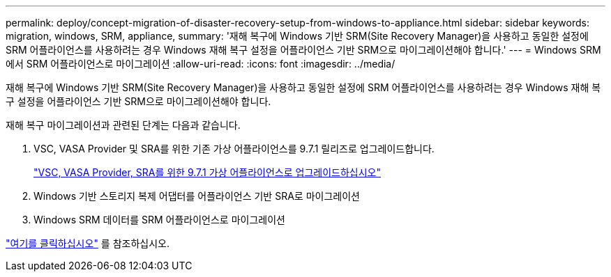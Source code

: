 ---
permalink: deploy/concept-migration-of-disaster-recovery-setup-from-windows-to-appliance.html 
sidebar: sidebar 
keywords: migration, windows, SRM, appliance, 
summary: '재해 복구에 Windows 기반 SRM(Site Recovery Manager)을 사용하고 동일한 설정에 SRM 어플라이언스를 사용하려는 경우 Windows 재해 복구 설정을 어플라이언스 기반 SRM으로 마이그레이션해야 합니다.' 
---
= Windows SRM에서 SRM 어플라이언스로 마이그레이션
:allow-uri-read: 
:icons: font
:imagesdir: ../media/


[role="lead"]
재해 복구에 Windows 기반 SRM(Site Recovery Manager)을 사용하고 동일한 설정에 SRM 어플라이언스를 사용하려는 경우 Windows 재해 복구 설정을 어플라이언스 기반 SRM으로 마이그레이션해야 합니다.

재해 복구 마이그레이션과 관련된 단계는 다음과 같습니다.

. VSC, VASA Provider 및 SRA를 위한 기존 가상 어플라이언스를 9.7.1 릴리즈로 업그레이드합니다.
+
link:task-upgrade-to-the-9-7-1-virtual-appliance-for-vsc-vasa-provider-and-sra.html["VSC, VASA Provider, SRA를 위한 9.7.1 가상 어플라이언스로 업그레이드하십시오"^]

. Windows 기반 스토리지 복제 어댑터를 어플라이언스 기반 SRA로 마이그레이션
. Windows SRM 데이터를 SRM 어플라이언스로 마이그레이션


https://docs.vmware.com/en/Site-Recovery-Manager/8.2/com.vmware.srm.install_config.doc/GUID-F39A84D3-2E3D-4018-97DD-5D7F7E041B43.html["여기를 클릭하십시오"^] 를 참조하십시오.
